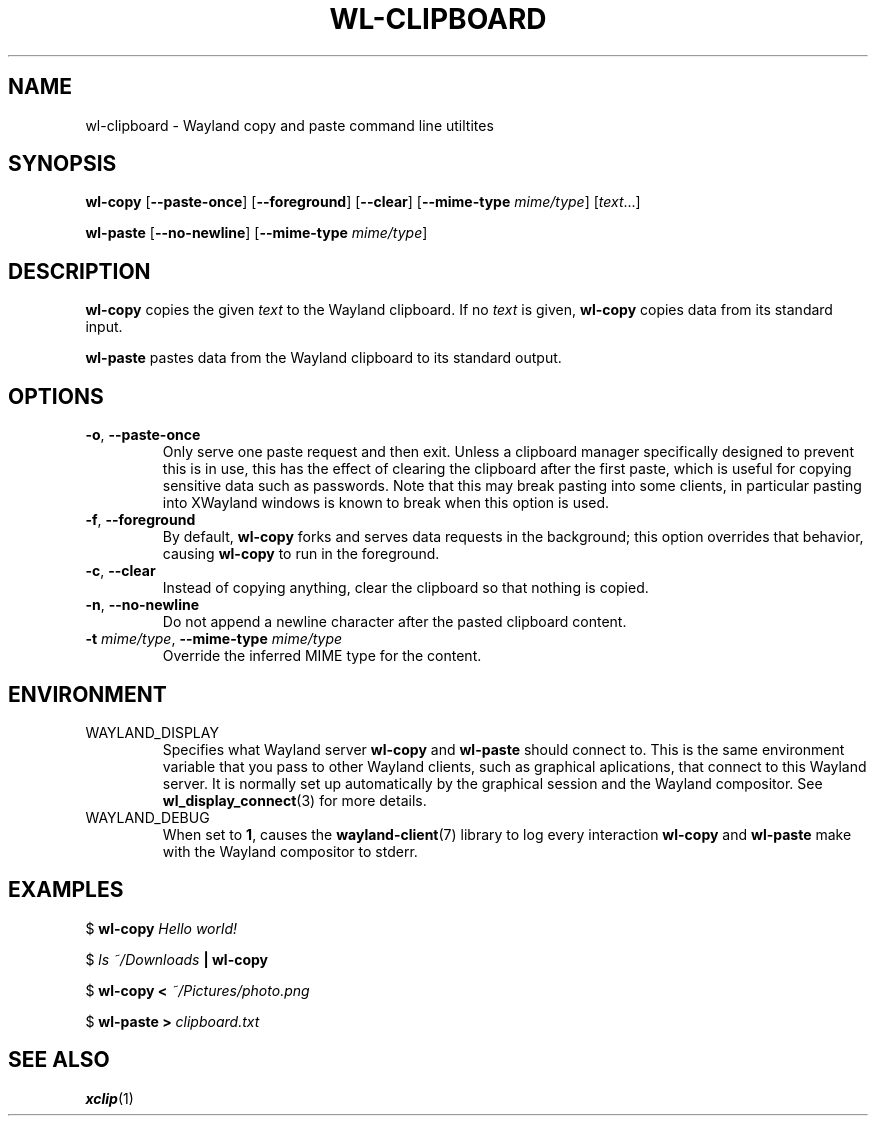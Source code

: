 .TH WL-CLIPBOARD 1 2018-10-03 wl-clipboard
.SH NAME
wl-clipboard \- Wayland copy and paste command line utiltites
.SH SYNOPSIS
.B wl-copy
[\fB--paste-once\fR]
[\fB--foreground\fR]
[\fB--clear\fR]
[\fB--mime-type \fImime/type\fR]
[\fItext\fR...]
.PP
.B wl-paste
[\fB--no-newline\fR]
[\fB--mime-type \fImime/type\fR]
.SH DESCRIPTION
\fBwl-copy\fR copies the given \fItext\fR to the Wayland clipboard.
If no \fItext\fR is given, \fBwl-copy\fR copies data from its standard input.
.PP
\fBwl-paste\fR pastes data from the Wayland clipboard to its standard output.
.SH OPTIONS
.TP
\fB-o\fR, \fB--paste-once
Only serve one paste request and then exit. Unless a clipboard manager
specifically designed to prevent this is in use, this has the effect of clearing
the clipboard after the first paste, which is useful for copying sensitive data
such as passwords. Note that this may break pasting into some clients, in particular
pasting into XWayland windows is known to break when this option is used.
.TP
\fB-f\fR, \fB--foreground
By default, \fBwl-copy\fR forks and serves data requests in the background; this
option overrides that behavior, causing \fBwl-copy\fR to run in the foreground.
.TP
\fB-c\fR, \fB--clear
Instead of copying anything, clear the clipboard so that nothing is copied.
.TP
\fB-n\fR, \fB--no-newline
Do not append a newline character after the pasted clipboard content.
.TP
\fB-t\fI mime/type\fR, \fB--mime-type\fI mime/type
Override the inferred MIME type for the content.
.SH ENVIRONMENT
.TP
WAYLAND_DISPLAY
Specifies what Wayland server \fBwl-copy\fR and \fBwl-paste\fR should connect to.
This is the same environment variable that you pass to other Wayland clients,
such as graphical aplications, that connect to this Wayland server. It is normally
set up automatically by the graphical session and the Wayland compositor. See
.BR wl_display_connect (3)
for more details.
.TP
WAYLAND_DEBUG
When set to \fB1\fR, causes the \fBwayland-client\fR(7) library to log every
interaction \fBwl-copy\fR and \fBwl-paste\fR make with the Wayland compositor to
stderr.
.SH EXAMPLES
$
.BI wl-copy " Hello world!"
.PP
$
.IB "ls ~/Downloads" " | wl-copy"
.PP
$
.BI "wl-copy < " ~/Pictures/photo.png
.PP
$
.BI "wl-paste > " clipboard.txt
.SH SEE ALSO
.BR xclip (1)